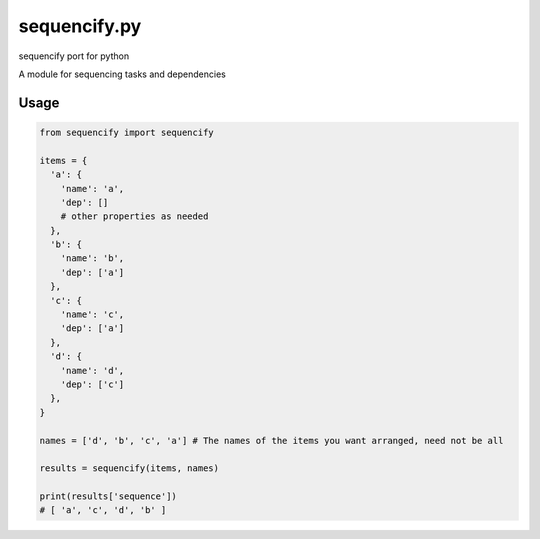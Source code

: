 =============
sequencify.py
=============
sequencify port for python

A module for sequencing tasks and dependencies

.. image:: https://api.travis-ci.org/TitanSnow/sequencify.py.svg
  :target: https://travis-ci.org/TitanSnow/sequencify.py
  :alt: build status

Usage
=====
.. code-block:: python

  from sequencify import sequencify

  items = {
    'a': {
      'name': 'a',
      'dep': []
      # other properties as needed
    },
    'b': {
      'name': 'b',
      'dep': ['a']
    },
    'c': {
      'name': 'c',
      'dep': ['a']
    },
    'd': {
      'name': 'd',
      'dep': ['c']
    },
  }

  names = ['d', 'b', 'c', 'a'] # The names of the items you want arranged, need not be all

  results = sequencify(items, names)

  print(results['sequence'])
  # [ 'a', 'c', 'd', 'b' ]
